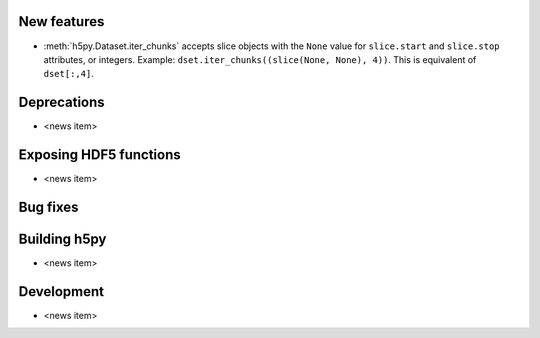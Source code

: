New features
------------

* :meth:`h5py.Dataset.iter_chunks` accepts slice objects with the ``None`` value for ``slice.start`` and ``slice.stop`` attributes, or integers. Example: ``dset.iter_chunks((slice(None, None), 4))``. This is equivalent of ``dset[:,4]``.

Deprecations
------------

* <news item>

Exposing HDF5 functions
-----------------------

* <news item>

Bug fixes
---------


Building h5py
-------------

* <news item>

Development
-----------

* <news item>
